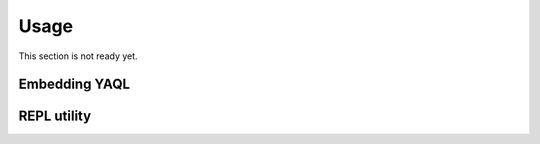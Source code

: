 Usage
=====

This section is not ready yet.

Embedding YAQL
~~~~~~~~~~~~~~

REPL utility
~~~~~~~~~~~~

